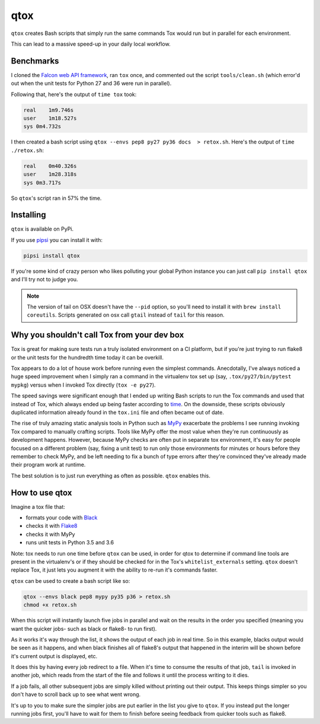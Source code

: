 qtox
====

``qtox`` creates Bash scripts that simply run the same commands Tox would run but in parallel for each environment.

This can lead to a massive speed-up in your daily local workflow.

Benchmarks
----------

I cloned the `Falcon web API framework <https://github.com/falconry/falcon>`__, ran ``tox`` once, and commented out the script ``tools/clean.sh`` (which error'd out when the unit tests for Python 27 and 36 were run in parallel).

Following that, here's the output of ``time tox`` took:

.. code-block::

    real    1m9.746s
    user    1m18.527s
    sys 0m4.732s


I then created a bash script using ``qtox --envs pep8 py27 py36 docs  > retox.sh``. Here's the output of ``time ./retox.sh``:

.. code-block::

    real    0m40.326s
    user    1m28.318s
    sys 0m3.717s


So ``qtox``'s script ran in 57% the time.

Installing
----------

``qtox`` is available on PyPi.

If you use `pipsi <https://github.com/mitsuhiko/pipsi>`__ you can install it with:

.. code-block::

    pipsi install qtox

If you're some kind of crazy person who likes polluting your global Python instance you can just call ``pip install qtox`` and I'll try not to judge you.

.. note:: The version of tail on OSX doesn't have the ``--pid`` option, so you'll need to install it with ``brew install coreutils``. Scripts generated on osx call ``gtail`` instead of ``tail`` for this reason.


Why you shouldn't call Tox from your dev box
--------------------------------------------

Tox is great for making sure tests run a truly isolated environment on a CI platform, but if you're just trying to run flake8 or the unit tests for the hundredth time today it can be overkill.

Tox appears to do a lot of house work before running even the simplest commands. Anecdotally, I've always noticed a huge speed improvement when I simply ran a command in the virtualenv tox set up (say, ``.tox/py27/bin/pytest mypkg``) versus when I invoked Tox directly (``tox -e py27``).

The speed savings were significant enough that I ended up writing Bash scripts to run the Tox commands and used that instead of Tox, which always ended up being faster according to `time <https://en.wikipedia.org/wiki/Time_%28Unix%29>`__. On the downside, these scripts obviously duplicated information already found in the ``tox.ini`` file and often became out of date.

The rise of truly amazing static analysis tools in Python such as `MyPy <http://mypy-lang.org/>`__ exacerbate the problems I see running invoking Tox compared to manually crafting scripts. Tools like MyPy offer the most value when they're run continuously as development happens. However, because MyPy checks are often put in separate tox environment, it's easy for people focused on a different problem (say, fixing a unit test) to run only those environments for minutes or hours before they remember to check MyPy, and be left needing to fix a bunch of type errors after they're convinced they've already made their program work at runtime.

The best solution is to just run everything as often as possible. ``qtox`` enables this.

How to use qtox
---------------

Imagine a tox file that:

-  formats your code with `Black <https://github.com/ambv/black>`__
-  checks it with `Flake8 <http://flake8.pycqa.org/en/latest/>`__
-  checks it with MyPy
-  runs unit tests in Python 3.5 and 3.6

Note: tox needs to run one time before ``qtox`` can be used, in order for qtox to determine if command line tools are present in the virtualenv's or if they should be checked for in the Tox's ``whitelist_externals`` setting. ``qtox`` doesn't replace Tox, it just lets you augment it with the ability to re-run it's commands faster.

``qtox`` can be used to create a bash script like so:

.. code-block:: bash

    qtox --envs black pep8 mypy py35 p36 > retox.sh
    chmod +x retox.sh


When this script will instantly launch five jobs in parallel and wait on the results in the order you specified (meaning you want the quicker jobs- such as black or flake8- to run first).

As it works it's way through the list, it shows the output of each job in real time. So in this example, blacks output would be seen as it happens, and when black finishes all of flake8's output that happened in the interim will be shown before it's current output is displayed, etc.

It does this by having every job redirect to a file. When it's time to consume the results of that job, ``tail`` is invoked in another job, which reads from the start of the file and follows it until the process writing to it dies.

If a job fails, all other subsequent jobs are simply killed without printing out their output. This keeps things simpler so you don't have to scroll back up to see what went wrong.

It's up to you to make sure the simpler jobs are put earlier in the list you give to ``qtox``. If you instead put the longer running jobs first, you'll have to wait for them to finish before seeing feedback from quicker tools such as flake8.
